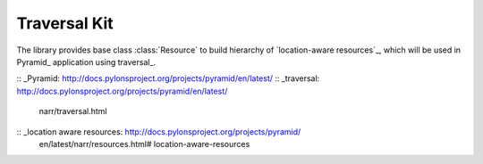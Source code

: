 Traversal Kit
-------------

The library provides base class :class:`Resource` to build hierarchy
of `location-aware resources`_, which will be used in Pyramid_ application
using traversal_.


::  _Pyramid: http://docs.pylonsproject.org/projects/pyramid/en/latest/
::  _traversal: http://docs.pylonsproject.org/projects/pyramid/en/latest/
                narr/traversal.html
::  _location aware resources: http://docs.pylonsproject.org/projects/pyramid/
                               en/latest/narr/resources.html#
                               location-aware-resources
